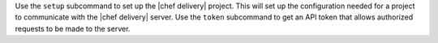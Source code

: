 .. The contents of this file may be included in multiple topics (using the includes directive).
.. The contents of this file should be modified in a way that preserves its ability to appear in multiple topics.


Use the ``setup`` subcommand to set up the |chef delivery| project. This will set up the configuration needed for a project to communicate with the |chef delivery| server. Use the ``token`` subcommand to get an API token that allows authorized requests to be made to the server.
